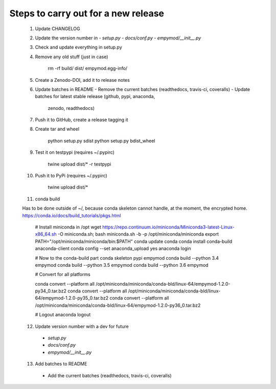 Steps to carry out for a new release
====================================

   1. Update CHANGELOG

   2. Update the version number in
      - `setup.py`
      - `docs/conf.py`
      - `empymod/__init__.py`

   3. Check and update everything in setup.py

   4. Remove any old stuff (just in case)

        rm -rf build/ dist/ empymod.egg-info/

   5. Create a Zenodo-DOI, add it to release notes

   6. Update batches in README
      - Remove the current batches (readthedocs, travis-ci, coveralls)
      - Update batches for latest stable release (github, pypi, anaconda,
        zenodo, readthedocs)

   7. Push it to GitHub, create a release tagging it

   8. Create tar and wheel

        python setup.py sdist
        python setup.py bdist_wheel

   9. Test it on testpypi (requires ~/.pypirc)

        twine upload dist/* -r testpypi

   10. Push it to PyPi (requires ~/.pypirc)

        twine upload dist/*

   11. conda build

   Has to be done outside of ~/, because conda skeleton cannot handle, at the
   moment, the encrypted home.
   https://conda.io/docs/build_tutorials/pkgs.html


        # Install miniconda in /opt
        wget https://repo.continuum.io/miniconda/Miniconda3-latest-Linux-x86_64.sh -O miniconda.sh;
        bash miniconda.sh -b -p /opt/miniconda/miniconda
        export PATH="/opt/miniconda/miniconda/bin:$PATH"
        conda update conda
        conda install conda-build anaconda-client
        conda config --set anaconda_upload yes
        anaconda login

        # Now to the conda-build part
        conda skeleton pypi empymod
        conda build --python 3.4 empymod
        conda build --python 3.5 empymod
        conda build --python 3.6 empymod

        # Convert for all platforms

        conda convert --platform all /opt/miniconda/miniconda/conda-bld/linux-64/empymod-1.2.0-py34_0.tar.bz2
        conda convert --platform all /opt/miniconda/miniconda/conda-bld/linux-64/empymod-1.2.0-py35_0.tar.bz2
        conda convert --platform all /opt/miniconda/miniconda/conda-bld/linux-64/empymod-1.2.0-py36_0.tar.bz2

        # Logout
        anaconda logout

   12. Update version number with a dev for future
      - `setup.py`
      - `docs/conf.py`
      - `empymod/__init__.py`

   13. Add batches to README
      - Add the current batches (readthedocs, travis-ci, coveralls)
